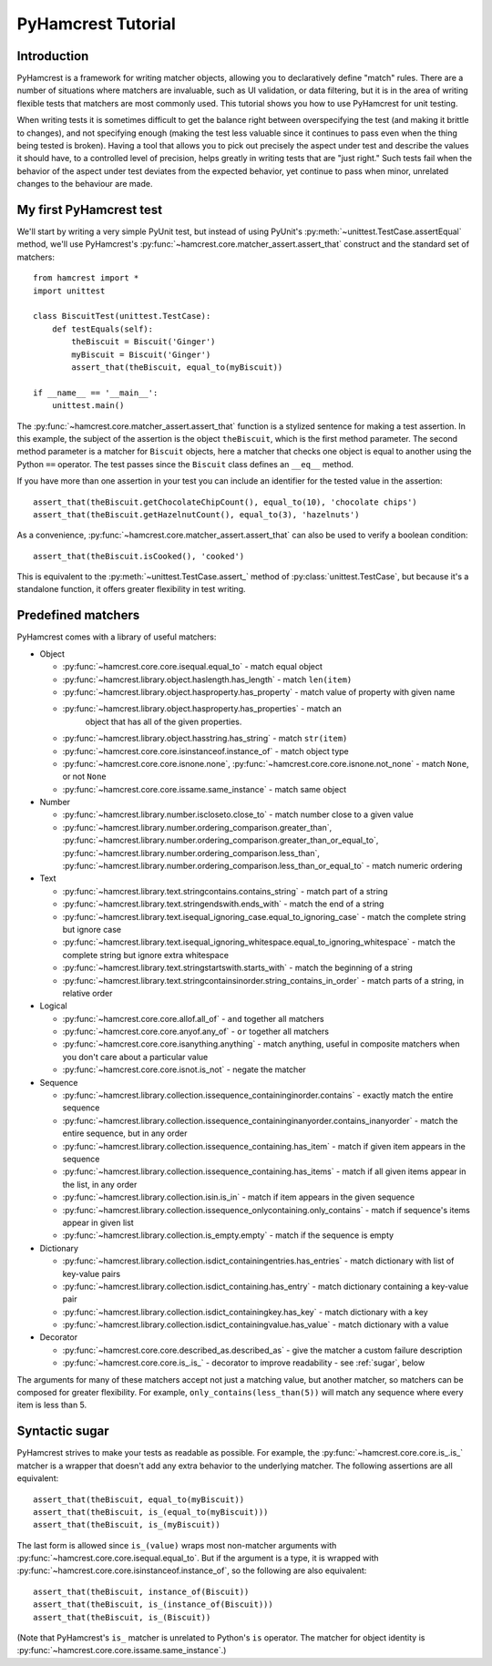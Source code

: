 PyHamcrest Tutorial
===================

Introduction
------------

PyHamcrest is a framework for writing matcher objects, allowing you to
declaratively define "match" rules. There are a number of situations where
matchers are invaluable, such as UI validation, or data filtering, but it is in
the area of writing flexible tests that matchers are most commonly used. This
tutorial shows you how to use PyHamcrest for unit testing.

When writing tests it is sometimes difficult to get the balance right between
overspecifying the test (and making it brittle to changes), and not specifying
enough (making the test less valuable since it continues to pass even when the
thing being tested is broken). Having a tool that allows you to pick out
precisely the aspect under test and describe the values it should have, to a
controlled level of precision, helps greatly in writing tests that are "just
right." Such tests fail when the behavior of the aspect under test deviates
from the expected behavior, yet continue to pass when minor, unrelated changes
to the behaviour are made.


My first PyHamcrest test
------------------------

We'll start by writing a very simple PyUnit test, but instead of using PyUnit's
:py:meth:`~unittest.TestCase.assertEqual` method, we'll use PyHamcrest's
:py:func:`~hamcrest.core.matcher_assert.assert_that` construct and the standard
set of matchers::

    from hamcrest import *
    import unittest

    class BiscuitTest(unittest.TestCase):
        def testEquals(self):
            theBiscuit = Biscuit('Ginger')
            myBiscuit = Biscuit('Ginger')
            assert_that(theBiscuit, equal_to(myBiscuit))

    if __name__ == '__main__':
        unittest.main()

The :py:func:`~hamcrest.core.matcher_assert.assert_that` function is a stylized
sentence for making a test assertion. In this example, the subject of the
assertion is the object ``theBiscuit``, which is the first method parameter.
The second method parameter is a matcher for ``Biscuit`` objects, here a
matcher that checks one object is equal to another using the Python ``==``
operator. The test passes since the ``Biscuit`` class defines an ``__eq__``
method.

If you have more than one assertion in your test you can include an identifier
for the tested value in the assertion::

    assert_that(theBiscuit.getChocolateChipCount(), equal_to(10), 'chocolate chips')
    assert_that(theBiscuit.getHazelnutCount(), equal_to(3), 'hazelnuts')

As a convenience, :py:func:`~hamcrest.core.matcher_assert.assert_that` can also
be used to verify a boolean condition::

    assert_that(theBiscuit.isCooked(), 'cooked')

This is equivalent to the :py:meth:`~unittest.TestCase.assert_` method of
:py:class:`unittest.TestCase`, but because it's a standalone function, it
offers greater flexibility in test writing.


Predefined matchers
-------------------

PyHamcrest comes with a library of useful matchers:

* Object

  * :py:func:`~hamcrest.core.core.isequal.equal_to` - match equal object
  * :py:func:`~hamcrest.library.object.haslength.has_length` - match
    ``len(item)``
  * :py:func:`~hamcrest.library.object.hasproperty.has_property` - match value
    of property with given name
  * :py:func:`~hamcrest.library.object.hasproperty.has_properties` - match an
     object that has all of the given properties.
  * :py:func:`~hamcrest.library.object.hasstring.has_string` - match
    ``str(item)``
  * :py:func:`~hamcrest.core.core.isinstanceof.instance_of` - match object type
  * :py:func:`~hamcrest.core.core.isnone.none`,
    :py:func:`~hamcrest.core.core.isnone.not_none` - match ``None``, or not
    ``None``
  * :py:func:`~hamcrest.core.core.issame.same_instance` - match same object

* Number

  * :py:func:`~hamcrest.library.number.iscloseto.close_to` - match number close
    to a given value
  * :py:func:`~hamcrest.library.number.ordering_comparison.greater_than`,
    :py:func:`~hamcrest.library.number.ordering_comparison.greater_than_or_equal_to`,
    :py:func:`~hamcrest.library.number.ordering_comparison.less_than`,
    :py:func:`~hamcrest.library.number.ordering_comparison.less_than_or_equal_to`
    - match numeric ordering

* Text

  * :py:func:`~hamcrest.library.text.stringcontains.contains_string` - match
    part of a string
  * :py:func:`~hamcrest.library.text.stringendswith.ends_with` - match the end
    of a string
  * :py:func:`~hamcrest.library.text.isequal_ignoring_case.equal_to_ignoring_case`
    - match the complete string but ignore case
  * :py:func:`~hamcrest.library.text.isequal_ignoring_whitespace.equal_to_ignoring_whitespace`
    - match the complete string but ignore extra whitespace
  * :py:func:`~hamcrest.library.text.stringstartswith.starts_with` - match the
    beginning of a string
  * :py:func:`~hamcrest.library.text.stringcontainsinorder.string_contains_in_order`
    - match parts of a string, in relative order

* Logical

  * :py:func:`~hamcrest.core.core.allof.all_of` - ``and`` together all matchers
  * :py:func:`~hamcrest.core.core.anyof.any_of` - ``or`` together all matchers
  * :py:func:`~hamcrest.core.core.isanything.anything` - match anything, useful
    in composite matchers when you don't care about a particular value
  * :py:func:`~hamcrest.core.core.isnot.is_not` - negate the matcher

* Sequence

  * :py:func:`~hamcrest.library.collection.issequence_containinginorder.contains`
    - exactly match the entire sequence
  * :py:func:`~hamcrest.library.collection.issequence_containinginanyorder.contains_inanyorder`
    - match the entire sequence, but in any order
  * :py:func:`~hamcrest.library.collection.issequence_containing.has_item` -
    match if given item appears in the sequence
  * :py:func:`~hamcrest.library.collection.issequence_containing.has_items` -
    match if all given items appear in the list, in any order
  * :py:func:`~hamcrest.library.collection.isin.is_in` - match if item appears
    in the given sequence
  * :py:func:`~hamcrest.library.collection.issequence_onlycontaining.only_contains`
    - match if sequence's items appear in given list
  * :py:func:`~hamcrest.library.collection.is_empty.empty`
    - match if the sequence is empty

* Dictionary

  * :py:func:`~hamcrest.library.collection.isdict_containingentries.has_entries`
    - match dictionary with list of key-value pairs
  * :py:func:`~hamcrest.library.collection.isdict_containing.has_entry` - match
    dictionary containing a key-value pair
  * :py:func:`~hamcrest.library.collection.isdict_containingkey.has_key` -
    match dictionary with a key
  * :py:func:`~hamcrest.library.collection.isdict_containingvalue.has_value` -
    match dictionary with a value

* Decorator

  * :py:func:`~hamcrest.core.core.described_as.described_as` - give the matcher
    a custom failure description
  * :py:func:`~hamcrest.core.core.is_.is_` - decorator to improve readability -
    see :ref:`sugar`, below

The arguments for many of these matchers accept not just a matching value, but
another matcher, so matchers can be composed for greater flexibility. For
example, ``only_contains(less_than(5))`` will match any sequence where every
item is less than 5.


.. _sugar:

Syntactic sugar
---------------

PyHamcrest strives to make your tests as readable as possible. For example, the
:py:func:`~hamcrest.core.core.is_.is_` matcher is a wrapper that doesn't add
any extra behavior to the underlying matcher. The following assertions are all
equivalent::

    assert_that(theBiscuit, equal_to(myBiscuit))
    assert_that(theBiscuit, is_(equal_to(myBiscuit)))
    assert_that(theBiscuit, is_(myBiscuit))

The last form is allowed since ``is_(value)`` wraps most non-matcher arguments
with :py:func:`~hamcrest.core.core.isequal.equal_to`. But if the argument is a
type, it is wrapped with
:py:func:`~hamcrest.core.core.isinstanceof.instance_of`, so the following are
also equivalent::

    assert_that(theBiscuit, instance_of(Biscuit))
    assert_that(theBiscuit, is_(instance_of(Biscuit)))
    assert_that(theBiscuit, is_(Biscuit))

(Note that PyHamcrest's ``is_`` matcher is unrelated to Python's ``is``
operator. The matcher for object identity is
:py:func:`~hamcrest.core.core.issame.same_instance`.)
